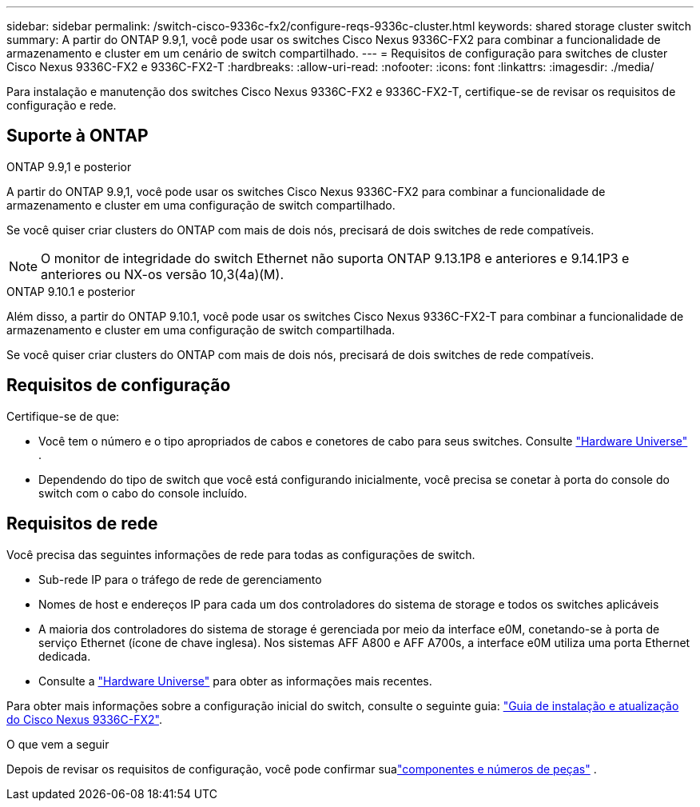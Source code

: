 ---
sidebar: sidebar 
permalink: /switch-cisco-9336c-fx2/configure-reqs-9336c-cluster.html 
keywords: shared storage cluster switch 
summary: A partir do ONTAP 9.9,1, você pode usar os switches Cisco Nexus 9336C-FX2 para combinar a funcionalidade de armazenamento e cluster em um cenário de switch compartilhado. 
---
= Requisitos de configuração para switches de cluster Cisco Nexus 9336C-FX2 e 9336C-FX2-T
:hardbreaks:
:allow-uri-read: 
:nofooter: 
:icons: font
:linkattrs: 
:imagesdir: ./media/


[role="lead"]
Para instalação e manutenção dos switches Cisco Nexus 9336C-FX2 e 9336C-FX2-T, certifique-se de revisar os requisitos de configuração e rede.



== Suporte à ONTAP

[role="tabbed-block"]
====
.ONTAP 9.9,1 e posterior
--
A partir do ONTAP 9.9,1, você pode usar os switches Cisco Nexus 9336C-FX2 para combinar a funcionalidade de armazenamento e cluster em uma configuração de switch compartilhado.

Se você quiser criar clusters do ONTAP com mais de dois nós, precisará de dois switches de rede compatíveis.


NOTE: O monitor de integridade do switch Ethernet não suporta ONTAP 9.13.1P8 e anteriores e 9.14.1P3 e anteriores ou NX-os versão 10,3(4a)(M).

--
.ONTAP 9.10.1 e posterior
--
Além disso, a partir do ONTAP 9.10.1, você pode usar os switches Cisco Nexus 9336C-FX2-T para combinar a funcionalidade de armazenamento e cluster em uma configuração de switch compartilhada.

Se você quiser criar clusters do ONTAP com mais de dois nós, precisará de dois switches de rede compatíveis.

--
====


== Requisitos de configuração

Certifique-se de que:

* Você tem o número e o tipo apropriados de cabos e conetores de cabo para seus switches. Consulte https://hwu.netapp.com["Hardware Universe"^] .
* Dependendo do tipo de switch que você está configurando inicialmente, você precisa se conetar à porta do console do switch com o cabo do console incluído.




== Requisitos de rede

Você precisa das seguintes informações de rede para todas as configurações de switch.

* Sub-rede IP para o tráfego de rede de gerenciamento
* Nomes de host e endereços IP para cada um dos controladores do sistema de storage e todos os switches aplicáveis
* A maioria dos controladores do sistema de storage é gerenciada por meio da interface e0M, conetando-se à porta de serviço Ethernet (ícone de chave inglesa). Nos sistemas AFF A800 e AFF A700s, a interface e0M utiliza uma porta Ethernet dedicada.
* Consulte a https://hwu.netapp.com["Hardware Universe"^] para obter as informações mais recentes.


Para obter mais informações sobre a configuração inicial do switch, consulte o seguinte guia: https://www.cisco.com/c/en/us/td/docs/dcn/hw/nx-os/nexus9000/9336c-fx2-e/cisco-nexus-9336c-fx2-e-nx-os-mode-switch-hardware-installation-guide.html["Guia de instalação e atualização do Cisco Nexus 9336C-FX2"^].

.O que vem a seguir
Depois de revisar os requisitos de configuração, você pode confirmar sualink:components-9336c-cluster.html["componentes e números de peças"] .
